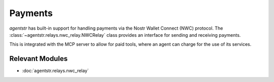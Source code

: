 Payments
========

`agentstr` has built-in support for handling payments via the Nostr Wallet Connect (NWC) protocol. The :class:`~agentstr.relays.nwc_relay.NWCRelay` class provides an interface for sending and receiving payments.

This is integrated with the MCP server to allow for paid tools, where an agent can charge for the use of its services.

Relevant Modules
----------------

*   :doc:`agentstr.relays.nwc_relay`

